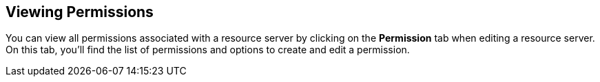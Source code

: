 == Viewing Permissions

You can view all permissions associated with a resource server by clicking on the *Permission* tab when editing a resource server. On this tab, you'll find the list of permissions
and options to create and edit a permission.